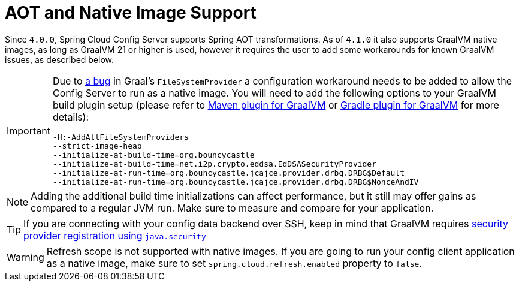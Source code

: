 [[aot-and-native-image-support]]
=  AOT and Native Image Support
:page-section-summary-toc: 1

Since `4.0.0`, Spring Cloud Config Server supports Spring AOT transformations. As of `4.1.0` it also supports GraalVM native images, as long as GraalVM 21 or higher is used, however it requires the user to add some workarounds for known GraalVM issues, as described below.

[IMPORTANT]
====
Due to https://github.com/oracle/graal/issues/5134[a bug] in Graal's `FileSystemProvider` a configuration workaround needs to be added to allow the Config Server to run as a native image.  You will need to add the following options to your GraalVM build plugin setup (please refer to https://graalvm.github.io/native-build-tools/latest/maven-plugin.html[Maven plugin for GraalVM] or https://graalvm.github.io/native-build-tools/latest/gradle-plugin.html[Gradle plugin for GraalVM] for more details):

[source,indent=0]
----
-H:-AddAllFileSystemProviders
--strict-image-heap
--initialize-at-build-time=org.bouncycastle
--initialize-at-build-time=net.i2p.crypto.eddsa.EdDSASecurityProvider
--initialize-at-run-time=org.bouncycastle.jcajce.provider.drbg.DRBG$Default
--initialize-at-run-time=org.bouncycastle.jcajce.provider.drbg.DRBG$NonceAndIV
----
====

NOTE: Adding the additional build time initializations can affect performance, but it still may offer gains as compared to a regular JVM run. Make sure to measure and compare for your application.

TIP: If you are connecting with your config data backend over SSH, keep in mind that GraalVM requires https://www.graalvm.org/latest/reference-manual/native-image/dynamic-features/JCASecurityServices/#provider-registration[security provider registration using `java.security`]

WARNING: Refresh scope is not supported with native images. If you are going to run your config client application as a native image, make sure to set `spring.cloud.refresh.enabled` property to `false`.

